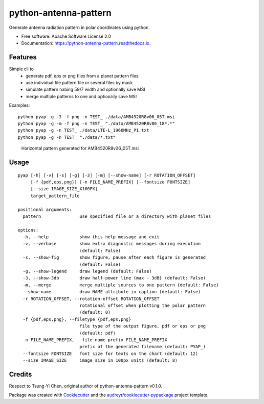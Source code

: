 ======================
python-antenna-pattern
======================


Generate antenna radiation pattern in polar coordinates using python.


* Free software: Apache Software License 2.0
* Documentation: https://python-antenna-pattern.readthedocs.io.


Features
--------

Simple cli to 
 * generate pdf, eps or png files from a planet pattern files
 * use individual file pattern file or several files by mask
 * simulate pattern habing 59/7 width and optionally save MSI
 * merge multiple patterns to one and optionally save MSI


Examples::

   python pyap -g -3 -f png -n TEST_ ./data/AMB4520R8v06_05T.msi
   python pyap -g -m -f png -n TEST_ "./data/AMB4520R8v06_18*.*"
   python pyap -g -n TEST_ ./data/LTE-L_1960MHz_P1.txt  
   python pyap -g -n TEST_ "./data/*.txt" 


.. figure:: data/png/TEST_AMB4520R8v06_05T_horizontal.png
   :height: 400
   :width: 400
   :alt: Horizontal pattern

   Horizontal pattern generated for AMB4520R8v06_05T.msi



Usage
-----
::

   pyap [-h] [-v] [-s] [-g] [-3] [-m] [--show-name] [-r ROTATION_OFFSET]
        [-f {pdf,eps,png}] [-n FILE_NAME_PREFIX] [--fontsize FONTSIZE]
        [--size IMAGE_SIZE_X100PX]
        target_pattern_file

   positional arguments:
     pattern               use specified file or a directory with planet files

   options:
     -h, --help            show this help message and exit
     -v, --verbose         show extra diagnostic messages during execution
                           (default: False)
     -s, --show-fig        show figure, pause after each figure is generated
                           (default: False)
     -g, --show-legend     draw legend (default: False)
     -3, --show-3db        draw half-power line (max - 3dB) (default: False)
     -m, --merge           merge multiple sources to one pattern (default: False)
     --show-name           draw NAME attribute in caption (default: False)
     -r ROTATION_OFFSET, --rotation-offset ROTATION_OFFSET
                           rotational offset when plotting the polar pattern
                           (default: 0)
     -f {pdf,eps,png}, --filetype {pdf,eps,png}
                           file type of the output figure, pdf or eps or png
                           (default: pdf)
     -n FILE_NAME_PREFIX, --file-name-prefix FILE_NAME_PREFIX
                           prefix of the generated filename (default: PYAP_)
     --fontsize FONTSIZE   font size for texts on the chart (default: 12)
     --size IMAGE_SIZE     image size in 100px units (default: 8)


Credits
-------

Respect to Tsung-Yi Chen, original author of python-antenna-pattern v0.1.0.

Package was created with Cookiecutter_ and the `audreyr/cookiecutter-pypackage`_ project template.

.. _Cookiecutter: https://github.com/audreyr/cookiecutter
.. _`audreyr/cookiecutter-pypackage`: https://github.com/audreyr/cookiecutter-pypackage
